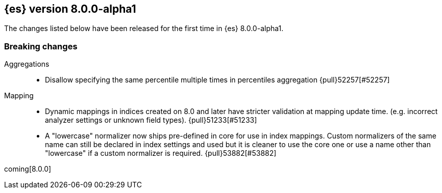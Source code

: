 [[release-notes-8.0.0-alpha1]]
== {es} version 8.0.0-alpha1

The changes listed below have been released for the first time in {es}
8.0.0-alpha1.

[[breaking-8.0.0-alpha1]]
[float]
=== Breaking changes

Aggregations::
* Disallow specifying the same percentile multiple times in percentiles aggregation {pull}52257[#52257]

Mapping::
* Dynamic mappings in indices created on 8.0 and later have stricter validation at mapping update time.
  (e.g. incorrect analyzer settings or unknown field types). {pull}51233[#51233]
* A "lowercase" normalizer now ships pre-defined in core for use in index mappings. Custom normalizers of the same name can still
  be declared in index settings and used but it is cleaner to use the core one or use a name other than "lowercase"
  if a custom normalizer is required. {pull}53882[#53882]

coming[8.0.0]
